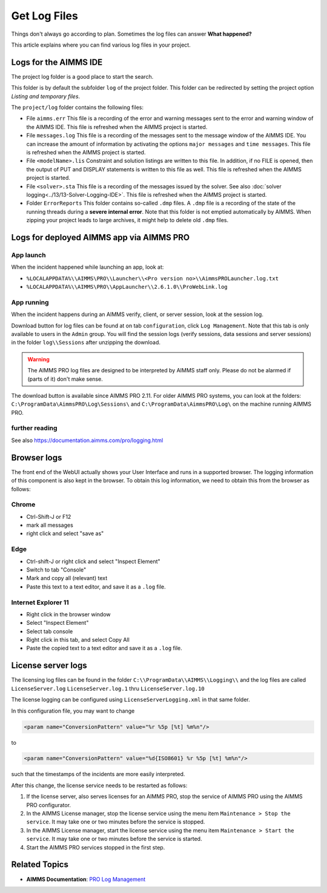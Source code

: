 Get Log Files
========================================================================
.. meta::
   :description: This article explains where you can find various log files in your project.
   :keywords: log, troubleshoot

Things don't always go according to plan. Sometimes the log files can answer **What happened?** 

This article explains where you can find various log files in your project.


Logs for the AIMMS IDE
-------------------------

The project log folder is a good place to start the search. 

This folder is by default the subfolder ``log`` of the project folder. 
This folder can be redirected by setting the project option *Listing and temporary files*.

The ``project/log`` folder contains the following files:

*   File ``aimms.err`` 
    This file is a recording of the error and warning messages sent to the error and warning window of the AIMMS IDE.
    This file is refreshed when the AIMMS project is started.

*   File ``messages.log`` 
    This file is a recording of the messages sent to the message window of the AIMMS IDE. 
    You can increase the amount of information by activating the options ``major messages`` and ``time messages``.
    This file is refreshed when the AIMMS project is started.

*   File ``<modelName>.lis`` 
    Constraint and solution listings are written to this file. 
    In addition, if no FILE is opened, then the output of PUT and DISPLAY statements is written to this file as well.
    This file is refreshed when the AIMMS project is started.

*   File ``<solver>.sta`` 
    This file is a recording of the messages issued by the solver. 
    See also :doc:`solver logging<../13/13-Solver-Logging-IDE>`. 
    This file is refreshed when the AIMMS project is started. 

*   Folder ``ErrorReports`` 
    This folder contains so-called ``.dmp`` files.  
    A ``.dmp`` file is a recording of the state of the running threads during a **severe internal error**. 
    Note that this folder is not emptied automatically by AIMMS. 
    When zipping your project leads to large archives, it might help to delete old ``.dmp`` files. 

Logs for deployed AIMMS app via AIMMS PRO
-----------------------------------------------

App launch
^^^^^^^^^^^^^^^^^^

When the incident happened while launching an app, look at:

* ``%LOCALAPPDATA%\\AIMMS\PRO\\Launcher\\<Pro version no>\\AimmsPROLauncher.log.txt``

* ``%LOCALAPPDATA%\\AIMMS\PRO\\AppLauncher\\2.6.1.0\\ProWebLink.log``

App running
^^^^^^^^^^^^^^^^^^

When the incident happens during an AIMMS verify, client, or server session, look at the session log.

Download button for log files can be found at on tab ``configuration``, click ``Log Management``. 
Note that this tab is only available to users in the ``Admin`` group.
You will find the session logs (verify sessions, data sessions and server sessions) in the folder ``log\\Sessions`` after unzipping the download.

.. warning:: The AIMMS PRO log files are designed to be interpreted by AIMMS staff only.
             Please do not be alarmed if (parts of it) don't make sense.

The download button is available since AIMMS PRO 2.11. 
For older AIMMS PRO systems, you can look at the folders:
``C:\ProgramData\AimmsPRO\Log\Sessions\`` and ``C:\ProgramData\AimmsPRO\Log\`` on the machine running AIMMS PRO.

.. Increase logging for WinUI apps
.. ^^^^^^^^^^^^^^^^^^^^^^^^^^^^^^^^
.. 
.. Use the ``LoggerConfig.xml`` file which can be downloaded :download:`here <model/LoggerConfig.zip>` and copy this in the cache of the published application, which can be found at ``~\AppData\Local\AIMMS\PRO\<pro name>\<App Name>\<UUID>``.
.. 
.. The cache of the ControlPanel app on my laptop looks as follows:
.. 
.. .. image:: images/FolderStructureCachedApp.png
..     :align: center


further reading
^^^^^^^^^^^^^^^^

See also https://documentation.aimms.com/pro/logging.html


Browser logs
-------------------------

The front end of the WebUI actually shows your User Interface and runs in a supported browser.  
The logging information of this component is also kept in the browser.
To obtain this log information, we need to obtain this from the browser as follows:

Chrome
^^^^^^

* Ctrl-Shift-J or F12

* mark all messages

* right click and select "save as"

Edge
^^^^

* Ctrl-shift-J or right click and select "Inspect Element"

* Switch to tab "Console"

* Mark and copy all (relevant) text

* Paste this text to a text editor, and save it as a ``.log`` file.


Internet Explorer 11
^^^^^^^^^^^^^^^^^^^^

* Right click in the browser window

* Select "Inspect Element"

* Select tab console

* Right click in this tab, and select Copy All

* Paste the copied text to a text editor and save it as a ``.log`` file.

License server logs
---------------------

The licensing log files can be found in the folder ``C:\\ProgramData\\AIMMS\\Logging\\`` 
and the log files are called ``LicenseServer.log`` ``LicenseServer.log.1`` thru ``LicenseServer.log.10`` 

The license logging can be configured using ``LicenseServerLogging.xml`` in that same folder.

In this configuration file, you may want to change 

.. code-block:: none

    <param name="ConversionPattern" value="%r %5p [%t] %m%n"/>

to 

.. code-block:: none

    <param name="ConversionPattern" value="%d{ISO8601} %r %5p [%t] %m%n"/>

such that the timestamps of the incidents are more easily interpreted.

After this change, the license service needs to be restarted as follows:

#.  If the license server, also serves licenses for an AIMMS PRO, stop the service of AIMMS PRO using the AIMMS PRO configurator.

#.  In the AIMMS License manager, stop the license service using the menu item ``Maintenance > Stop the service``. 
    It may take one or two minutes before the service is stopped.

#.  In the AIMMS License manager, start the license service using the menu item ``Maintenance > Start the service``. 
    It may take one or two minutes before the service is started.

#.  Start the AIMMS PRO services stopped in the first step.




Related Topics
----------------

* **AIMMS Documentation**: `PRO Log Management <https://documentation.aimms.com/pro/admin-config-2.html>`_